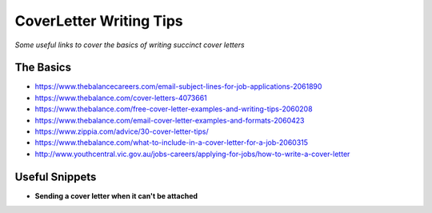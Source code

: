 **********************************
CoverLetter Writing Tips
**********************************

*Some useful links to cover the basics of writing succinct cover letters*

##########
The Basics
##########
- https://www.thebalancecareers.com/email-subject-lines-for-job-applications-2061890

- https://www.thebalance.com/cover-letters-4073661
   
- https://www.thebalance.com/free-cover-letter-examples-and-writing-tips-2060208

- https://www.thebalance.com/email-cover-letter-examples-and-formats-2060423
   
- https://www.zippia.com/advice/30-cover-letter-tips/
   
- https://www.thebalance.com/what-to-include-in-a-cover-letter-for-a-job-2060315
   
- http://www.youthcentral.vic.gov.au/jobs-careers/applying-for-jobs/how-to-write-a-cover-letter


################
Useful Snippets
################

- **Sending a cover letter when it can't be attached**

.. code-block:: Ruby
   :linenos:
   
   Hi <name-of-HR>,
   
   Good <time-of-day>! I hope that you are doing well.
   
   Kindly find a brief note on my motivation to join <company> as a <exact-position> here 
   
   I appreciate you taking the time to consider my application and look forward to hear from you.
   
   Have a nice day :)
   
   Kind Regards,
   <your-name>
